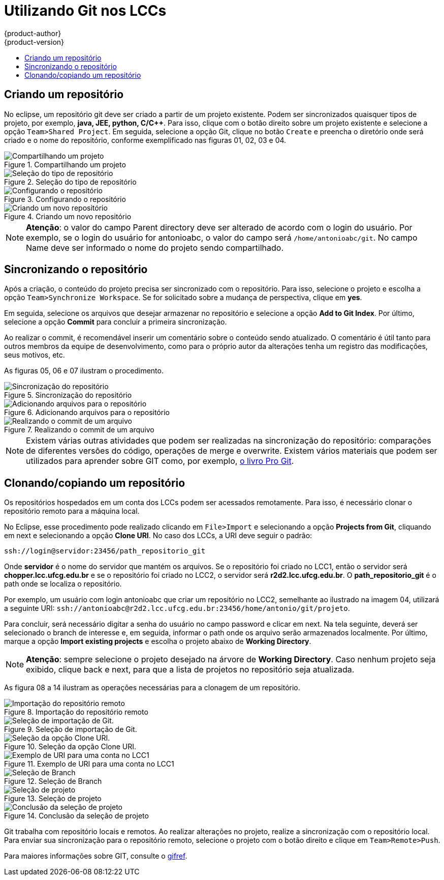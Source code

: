 [[architecture-infrastructure-components-web-console]]
=  Utilizando Git nos LCCs
{product-author}
{product-version}
:data-uri:
:icons:
:experimental:
:toc: macro
:toc-title:


toc::[]

== Criando um repositório
No eclipse, um repositório git deve ser criado a partir de um projeto existente.
Podem ser sincronizados quaisquer tipos de projeto, por exemplo, **java, JEE, python, C/C++**.
Para isso, clique com o botão direito sobre um projeto existente e selecione a opção `Team>Shared Project`.
Em seguida, selecione a opção Git, clique no botão `Create` e preencha o diretório onde será criado e o nome do repositório,
conforme exemplificado nas figuras 01, 02, 03 e 04.


.Compartilhando um projeto
image::git01.png["Compartilhando um projeto"]

.Seleção do tipo de repositório
image::git02.png["Seleção do tipo de repositório"]

.Configurando o repositório
image::git03.png["Configurando o repositório"]

.Criando um novo repositório
image::git04.png["Criando um novo repositório"]

[NOTE]
====
**Atenção**: o valor do campo Parent directory deve ser alterado de acordo com o login do usuário.
Por exemplo, se o login do usuário for antonioabc, o valor do campo será `/home/antonioabc/git`.
No campo Name deve ser informado o nome do projeto sendo compartilhado.
====

== Sincronizando o repositório
Após a criação, o conteúdo do projeto precisa ser sincronizado com o repositório.
Para isso, selecione o projeto e escolha a opção `Team>Synchronize Workspace`.
Se for solicitado sobre a mudança de perspectiva, clique em **yes**.

Em seguida, selecione os arquivos que desejar armazenar no repositório e selecione a opção **Add to Git Index**.
Por último, selecione a opção **Commit** para concluir a primeira sincronização.

Ao realizar o commit, é recomendável inserir um comentário sobre o conteúdo sendo atualizado.
O comentário é útil tanto para outros membros da equipe de desenvolvimento,
como para o próprio autor da alterações tenha um registro das modificações, seus motivos, etc.

As figuras 05, 06 e 07 ilustram o procedimento.

.Sincronização do repositório
image::git05.png["Sincronização do repositório"]

.Adicionando arquivos para o repositório
image::git06.png["Adicionando arquivos para o repositório"]

.Realizando o commit de um arquivo
image::git07.png["Realizando o commit de um arquivo"]

[NOTE]
====
Existem várias outras atividades que podem ser realizadas na sincronização do repositório:
comparações de diferentes versões do código, operações de merge e overwrite.
Existem vários materiais que podem ser utilizados para aprender sobre GIT como, por exemplo,
link:https://git-scm.com/book/pt-br/v1/[o livro Pro Git].
====

[[browser-requirements]]
== Clonando/copiando um repositório



Os repositórios hospedados em um conta dos LCCs podem ser acessados remotamente.
Para isso, é necessário clonar o repositório remoto para a máquina local.

No Eclipse, esse procedimento pode realizado clicando em `File>Import` e selecionando a opção *Projects from Git*,
cliquando em next e selecionando a opção *Clone URI*. No caso dos LCCs, a URI deve seguir o padrão:


----
ssh://login@servidor:23456/path_repositorio_git
----

Onde *servidor* é o nome do servidor que mantém os arquivos.
Se o repositório foi criado no LCC1, então o servidor será *chopper.lcc.ufcg.edu.br* e se o repositório foi criado no LCC2,
o servidor será *r2d2.lcc.ufcg.edu.br*. O *path_repositorio_git* é o path onde se localiza o repositório.


Por exemplo, um usuário com login antonioabc que criar um repositório no LCC2, semelhante ao ilustrado na imagem 04, utilizará a
seguinte URI: `ssh://antonioabc@r2d2.lcc.ufcg.edu.br:23456/home/antonio/git/projeto`.


Para concluir, será necessário digitar a senha do usuário no campo password e clicar em next.
Na tela seguinte, deverá ser selecionado o branch de interesse e, em seguida, informar o path onde
os arquivo serão armazenados localmente. Por último, marque a opção *Import existing projects* e escolha
o projeto abaixo de *Working Directory*.


[NOTE]
====
*Atenção*: sempre selecione o projeto desejado na árvore de *Working Directory*.
Caso nenhum projeto seja exibido, clique back e next, para que a lista de projetos no repositório seja atualizada.
====

As figura 08 a 14 ilustram as operações necessárias para a clonagem de um repositório.

.Importação do repositório remoto
image::git08.png["Importação do repositório remoto"]

.Seleção de importação de Git.
image::git09.png["Seleção de importação de Git."]

.Seleção da opção Clone URI.
image::git10.png["Seleção da opção Clone URI."]

.Exemplo de URI para uma conta no LCC1
image::git11.png["Exemplo de URI para uma conta no LCC1"]

.Seleção de Branch
image::git12.png["Seleção de Branch"]

.Seleção de projeto
image::git13.png["Seleção de projeto"]

.Conclusão da seleção de projeto
image::git14.png["Conclusão da seleção de projeto"]

Git trabalha com repositório locais e remotos.
Ao realizar alterações no projeto, realize a sincronização com o repositório local.
Para enviar sua sincronização para o repositório remoto, selecione o projeto com o botão direito e clique em `Team>Remote>Push`.

Para maiores informações sobre GIT, consulte o link:http://gitref.org/[gifref].
